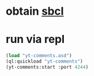 * obtain [[http://www.sbcl.org/][sbcl]]
* run via repl
  #+BEGIN_SRC lisp
  (load "yt-comments.asd")
  (ql:quickload "yt-comments")
  (yt-comments:start :port 4244)
  #+END_SRC